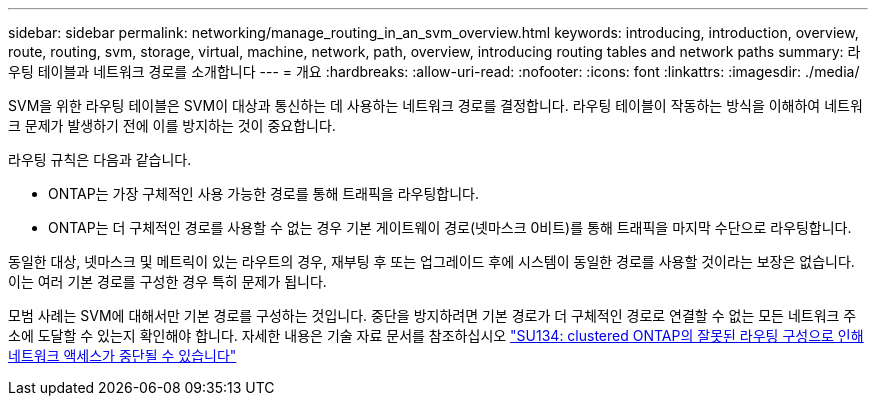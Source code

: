 ---
sidebar: sidebar 
permalink: networking/manage_routing_in_an_svm_overview.html 
keywords: introducing, introduction, overview, route, routing, svm, storage, virtual, machine, network, path, overview, introducing routing tables and network paths 
summary: 라우팅 테이블과 네트워크 경로를 소개합니다 
---
= 개요
:hardbreaks:
:allow-uri-read: 
:nofooter: 
:icons: font
:linkattrs: 
:imagesdir: ./media/


[role="lead"]
SVM을 위한 라우팅 테이블은 SVM이 대상과 통신하는 데 사용하는 네트워크 경로를 결정합니다. 라우팅 테이블이 작동하는 방식을 이해하여 네트워크 문제가 발생하기 전에 이를 방지하는 것이 중요합니다.

라우팅 규칙은 다음과 같습니다.

* ONTAP는 가장 구체적인 사용 가능한 경로를 통해 트래픽을 라우팅합니다.
* ONTAP는 더 구체적인 경로를 사용할 수 없는 경우 기본 게이트웨이 경로(넷마스크 0비트)를 통해 트래픽을 마지막 수단으로 라우팅합니다.


동일한 대상, 넷마스크 및 메트릭이 있는 라우트의 경우, 재부팅 후 또는 업그레이드 후에 시스템이 동일한 경로를 사용할 것이라는 보장은 없습니다. 이는 여러 기본 경로를 구성한 경우 특히 문제가 됩니다.

모범 사례는 SVM에 대해서만 기본 경로를 구성하는 것입니다. 중단을 방지하려면 기본 경로가 더 구체적인 경로로 연결할 수 없는 모든 네트워크 주소에 도달할 수 있는지 확인해야 합니다. 자세한 내용은 기술 자료 문서를 참조하십시오 https://kb.netapp.com/Support_Bulletins/Customer_Bulletins/SU134["SU134: clustered ONTAP의 잘못된 라우팅 구성으로 인해 네트워크 액세스가 중단될 수 있습니다"^]

